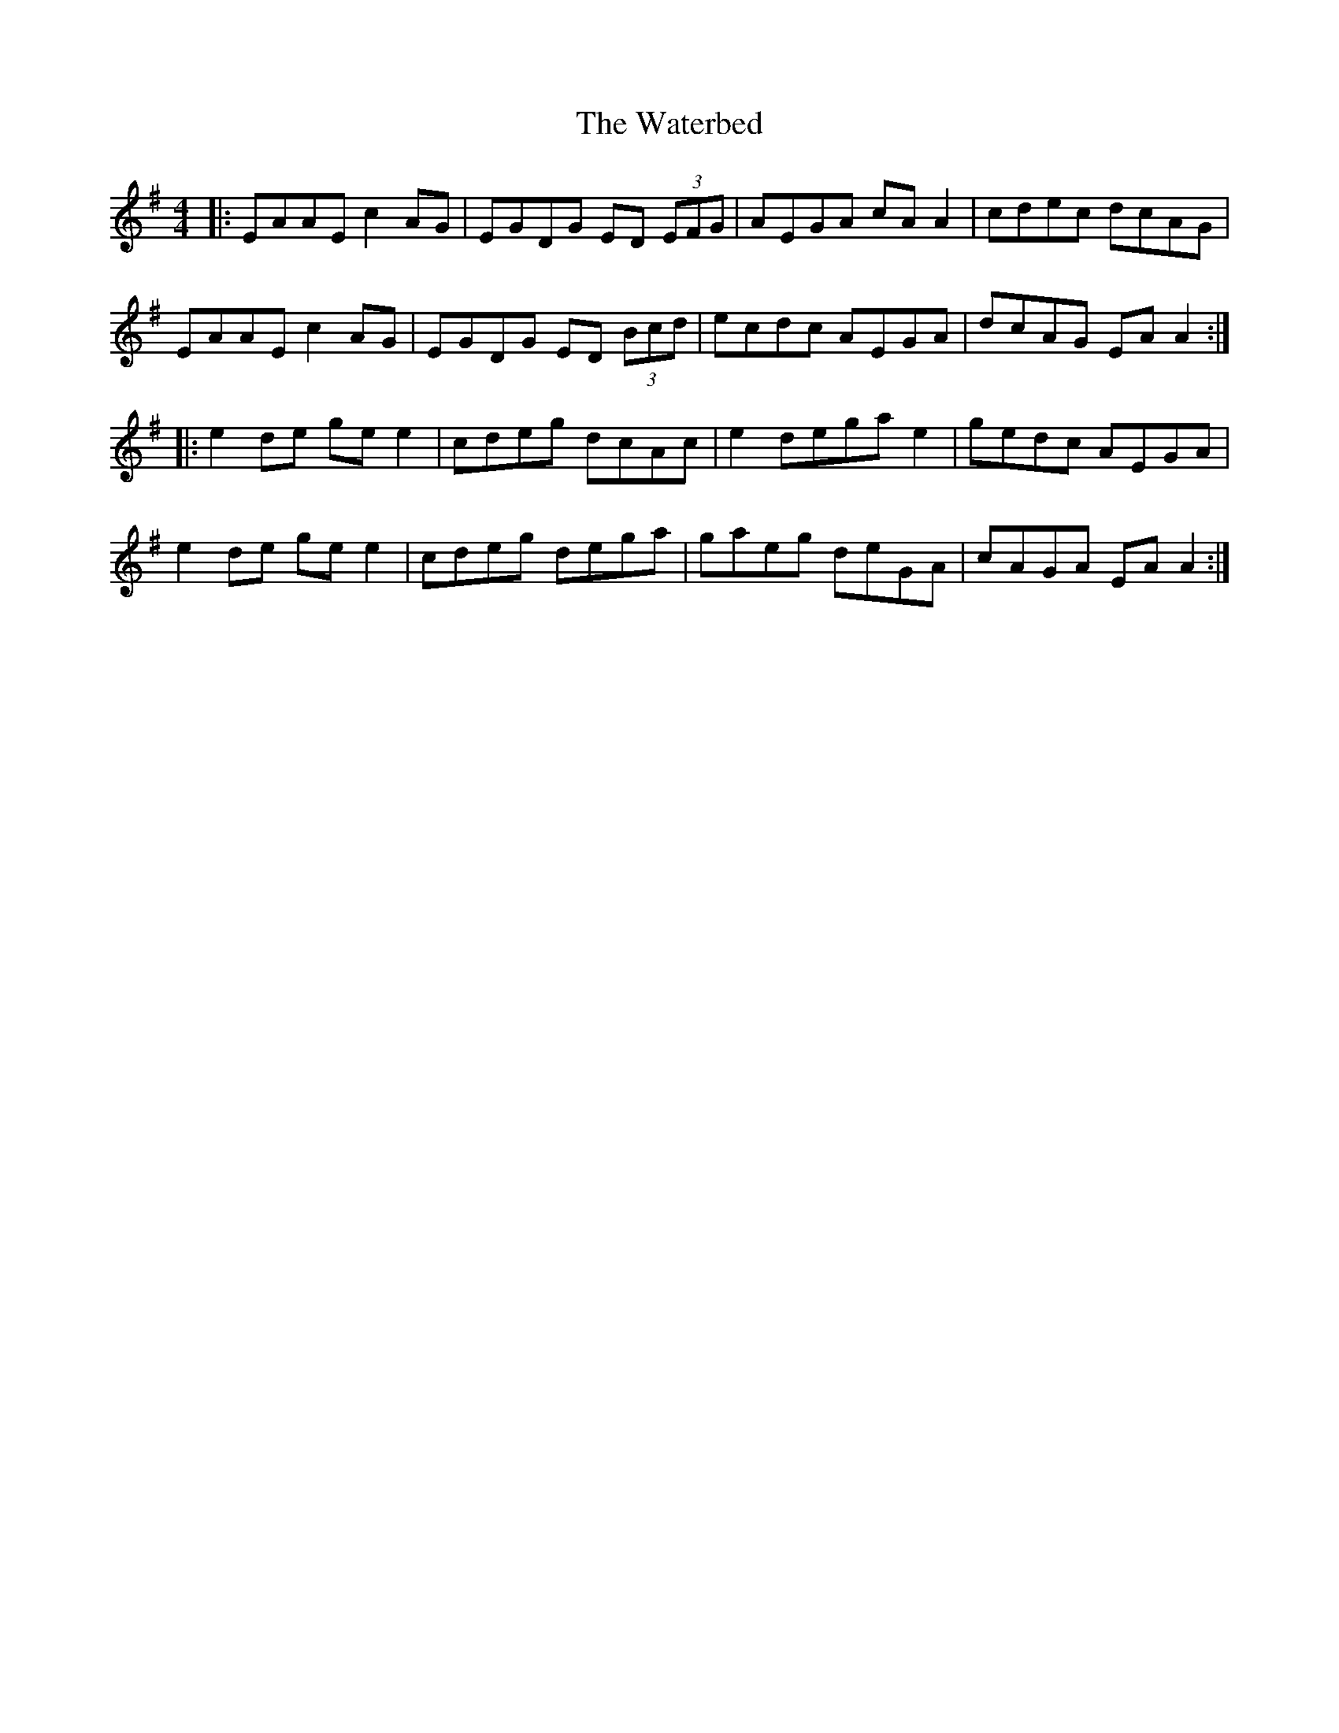 X: 42169
T: Waterbed, The
R: reel
M: 4/4
K: Adorian
|:EAAE c2 AG|EGDG ED (3EFG|AEGA cA A2|cdec dcAG|
EAAE c2 AG|EGDG ED (3Bcd|ecdc AEGA|dcAG EA A2:|
|:e2 de ge e2|cdeg dcAc|e2 dega e2|gedc AEGA|
e2 de ge e2|cdeg dega|gaeg deGA|cAGA EA A2:|

